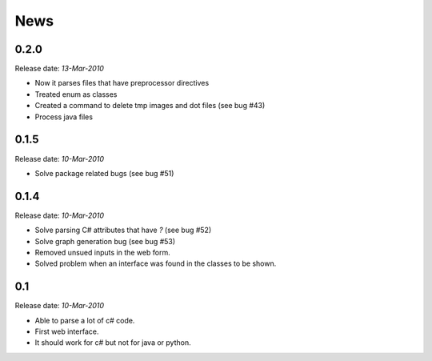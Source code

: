 .. This is your project NEWS file which will contain the release notes.
.. Example: http://www.python.org/download/releases/2.6/NEWS.txt
.. The content of this file, along with README.rst, will appear in your
.. project's PyPI page.

News
====

0.2.0
-----

Release date: *13-Mar-2010*

* Now it parses files that have preprocessor directives
* Treated enum as classes
* Created a command to delete tmp images and dot files (see bug #43)
* Process java files


0.1.5
-----

Release date: *10-Mar-2010*

* Solve package related bugs (see bug #51)


0.1.4
-----

Release date: *10-Mar-2010*

* Solve parsing C# attributes that have *?* (see bug #52)
* Solve graph generation bug (see bug #53)
* Removed unsued inputs in the web form.
* Solved problem when an interface was found in the classes to be shown.


0.1
---

Release date: *10-Mar-2010*

* Able to parse a lot of c# code.
* First web interface.
* It should work for c# but not for java or python.
